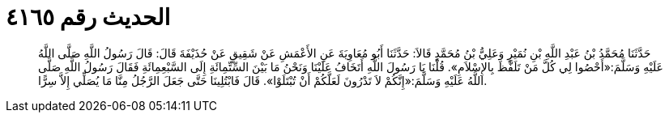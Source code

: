 
= الحديث رقم ٤١٦٥

[quote.hadith]
حَدَّثَنَا مُحَمَّدُ بْنُ عَبْدِ اللَّهِ بْنِ نُمَيْرٍ وَعَلِيُّ بْنُ مُحَمَّدٍ قَالاَ: حَدَّثَنَا أَبُو مُعَاوِيَةَ عَنِ الأَعْمَشِ عَنْ شَقِيقٍ عَنْ حُذَيْفَةَ قَالَ: قَالَ رَسُولُ اللَّهِ صَلَّى اللَّهُ عَلَيْهِ وَسَلَّمَ:«أَحْصُوا لِي كُلَّ مَنْ تَلَفَّظَ بِالإِسْلاَمِ». قُلْنَا يَا رَسُولَ اللَّهِ أَتَخَافُ عَلَيْنَا وَنَحْنُ مَا بَيْنَ السِّتِّمِائَةِ إِلَى السَّبْعِمِائَةِ فَقَالَ رَسُولُ اللَّهِ صَلَّى اللَّهُ عَلَيْهِ وَسَلَّمَ:«إِنَّكُمْ لاَ تَدْرُونَ لَعَلَّكُمْ أَنْ تُبْتَلَوْا». قَالَ فَابْتُلِينَا حَتَّى جَعَلَ الرَّجُلُ مِنَّا مَا يُصَلِّي إِلاَّ سِرًّا.